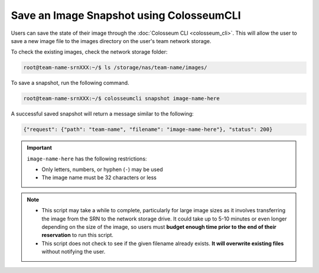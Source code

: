Save an Image Snapshot using ColosseumCLI
=======================================

Users can save the state of their image through the :doc:`Colosseum CLI <colosseum_cli>`. This will allow the user to save a new image file to the images directory on the user's team network storage.

To check the existing images, check the network storage folder:

.. code-block:: bash

    root@team-name-srnXXX:~/$ ls /storage/nas/team-name/images/

To save a snapshot, run the following command.

.. code-block:: bash

    root@team-name-srnXXX:~/$ colosseumcli snapshot image-name-here

A successful saved snapshot will return a message similar to the following:

.. code-block:: json

    {"request": {"path": "team-name", "filename": "image-name-here"}, "status": 200}

.. important::

    ``image-name-here`` has the following restrictions:

    - Only letters, numbers, or hyphen (``-``) may be used
    - The image name must be 32 characters or less 

.. note::

    * This script may take a while to complete, particularly for large image sizes as it involves transferring the image from the SRN to the network storage drive. It could take up to 5-10 minutes or even longer depending on the size of the image, so users must **budget enough time prior to the end of their reservation** to run this script.

    * This script does not check to see if the given filename already exists. **It will overwrite existing files** without notifying the user.

